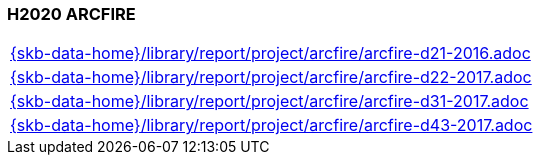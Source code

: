 //
// ============LICENSE_START=======================================================
//  Copyright (C) 2018 Sven van der Meer. All rights reserved.
// ================================================================================
// This file is licensed under the CREATIVE COMMONS ATTRIBUTION 4.0 INTERNATIONAL LICENSE
// Full license text at https://creativecommons.org/licenses/by/4.0/legalcode
// 
// SPDX-License-Identifier: CC-BY-4.0
// ============LICENSE_END=========================================================
//
// @author Sven van der Meer (vdmeer.sven@mykolab.com)
//

=== H2020 ARCFIRE

[cols="a", grid=rows, frame=none, %autowidth.stretch]
|===
|include::{skb-data-home}/library/report/project/arcfire/arcfire-d21-2016.adoc[]
|include::{skb-data-home}/library/report/project/arcfire/arcfire-d22-2017.adoc[]
|include::{skb-data-home}/library/report/project/arcfire/arcfire-d31-2017.adoc[]
|include::{skb-data-home}/library/report/project/arcfire/arcfire-d43-2017.adoc[]
|===


